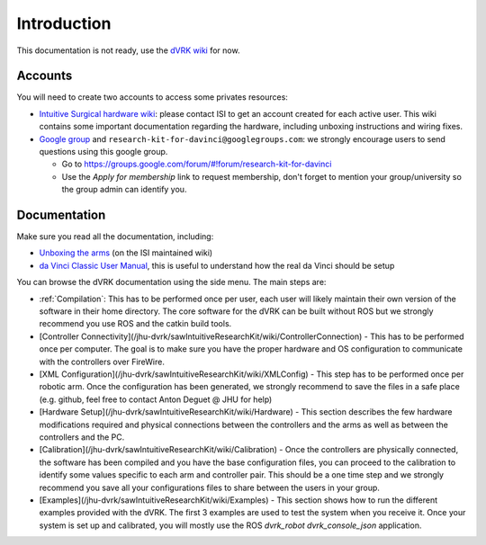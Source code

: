 .. _Introduction:

************
Introduction
************

This documentation is not ready, use the `dVRK wiki
<https://github.com/jhu-dvrk/sawIntuitiveResearchKit/wiki>`_ for now.

Accounts
========

You will need to create two accounts to access some privates resources:

* `Intuitive Surgical hardware wiki
  <http://research.intusurg.com/dvrk>`_: please contact ISI to get an
  account created for each active user.  This wiki contains some
  important documentation regarding the hardware, including unboxing
  instructions and wiring fixes.

* `Google group <https://groups.google.com/d/forum/research-kit-for-davinci>`_ and ``research-kit-for-davinci@googlegroups.com``: we strongly encourage users to send questions using this google group.

  * Go to https://groups.google.com/forum/#!forum/research-kit-for-davinci

  * Use the *Apply for membership* link to request membership, don't
    forget to mention your group/university so the group admin can
    identify you.

Documentation
=============

Make sure you read all the documentation, including:

* `Unboxing the arms
  <http://research.intusurg.com/dvrkwiki/index.php?title=DVRK:Docs:Main>`_
  (on the ISI maintained wiki)

* `da Vinci Classic User Manual
  <https://dvrk.lcsr.jhu.edu/downloads/manuals/davinci-classic-user-manual.pdf>`_,
  this is useful to understand how the real da Vinci should be setup

You can browse the dVRK documentation using the side menu.  The main steps are:

* :ref:`Compilation`: This has to be performed once per user, each
  user will likely maintain their own version of the software in their
  home directory.  The core software for the dVRK can be built without
  ROS but we strongly recommend you use ROS and the catkin build
  tools.

* [Controller Connectivity](/jhu-dvrk/sawIntuitiveResearchKit/wiki/ControllerConnection) - This has to be performed once per computer.  The goal is to make sure you have the proper hardware and OS configuration to communicate with the controllers over FireWire.

* [XML Configuration](/jhu-dvrk/sawIntuitiveResearchKit/wiki/XMLConfig) - This step has to be performed once per robotic arm.  Once the configuration has been generated, we strongly recommend to save the files in a safe place (e.g. github, feel free to contact Anton Deguet @ JHU for help)

* [Hardware Setup](/jhu-dvrk/sawIntuitiveResearchKit/wiki/Hardware) - This section describes the few hardware modifications required  and physical connections between the controllers and the arms as well as between the controllers and the PC.

* [Calibration](/jhu-dvrk/sawIntuitiveResearchKit/wiki/Calibration) - Once the controllers are physically connected, the software has been compiled and you have the base configuration files, you can proceed to the calibration to identify some values specific to each arm and controller pair.  This should be a one time step and we strongly recommend you save all your configurations files to share between the users in your group.

* [Examples](/jhu-dvrk/sawIntuitiveResearchKit/wiki/Examples) - This section shows how to run the different examples provided with the dVRK.  The first 3 examples are used to test the system when you receive it.  Once your system is set up and calibrated, you will mostly use the ROS `dvrk_robot dvrk_console_json` application.
